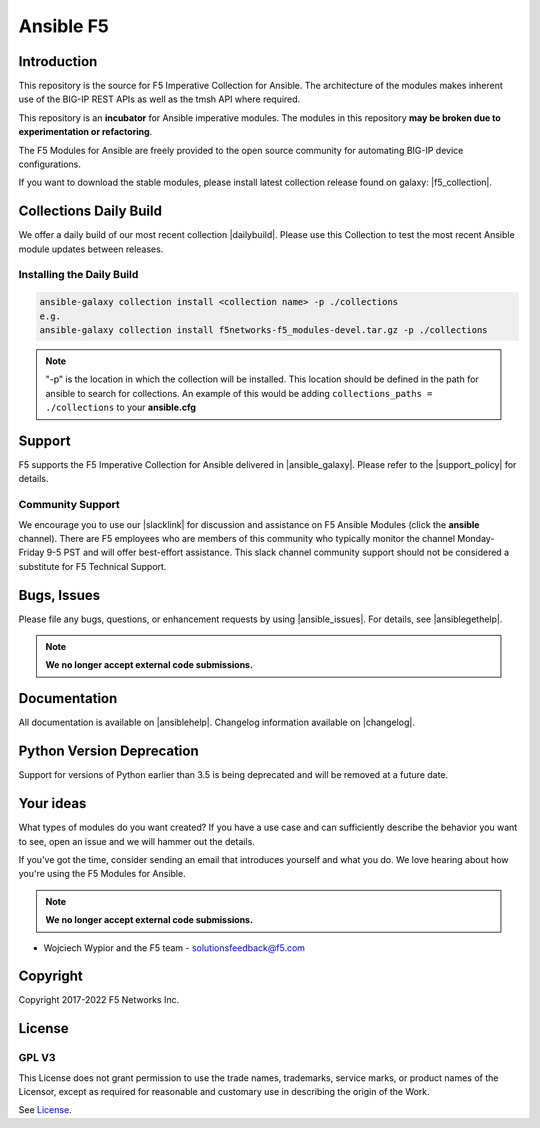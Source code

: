 .. raw:: html

   <!--
   Copyright 2015-2019 F5 Networks Inc.

   Licensed under the Apache License, Version 2.0 (the "License");
   you may not use this file except in compliance with the License.
   You may obtain a copy of the License at

      http://www.apache.org/licenses/LICENSE-2.0

   Unless required by applicable law or agreed to in writing, software
   distributed under the License is distributed on an "AS IS" BASIS,
   WITHOUT WARRANTIES OR CONDITIONS OF ANY KIND, either express or implied.
   See the License for the specific language governing permissions and
   limitations under the License.
   -->

Ansible F5
==========

|slack badge| |travis badge| |shippable badge|

Introduction
------------

This repository is the source for F5 Imperative Collection for Ansible.
The architecture of the modules makes inherent use of the BIG-IP REST APIs as well as the tmsh API where required.

This repository is an **incubator** for Ansible imperative modules. The modules in this repository **may be
broken due to experimentation or refactoring**.

The F5 Modules for Ansible are freely provided to the open source community for automating BIG-IP device configurations.

If you want to download the stable modules, please install latest collection release found on galaxy: |f5_collection|.


Collections Daily Build
-----------------------

We offer a daily build of our most recent collection |dailybuild|. Please use this Collection to test the most
recent Ansible module updates between releases.

Installing the Daily Build
~~~~~~~~~~~~~~~~~~~~~~~~~~
.. code:: shell

    ansible-galaxy collection install <collection name> -p ./collections
    e.g.
    ansible-galaxy collection install f5networks-f5_modules-devel.tar.gz -p ./collections

.. note::

   "-p" is the location in which the collection will be installed. This location should be defined in the path for
   ansible to search for collections. An example of this would be adding ``collections_paths = ./collections``
   to your **ansible.cfg**

Support
-------
F5 supports the F5 Imperative Collection for Ansible delivered in |ansible_galaxy|. Please refer to the |support_policy| for details.

Community Support
~~~~~~~~~~~~~~~~~
We encourage you to use our |slacklink| for discussion and assistance on F5 Ansible Modules (click the **ansible** channel). There are F5 employees who are members of this community who typically monitor the channel Monday-Friday 9-5 PST and will offer best-effort assistance. This slack channel community support should not be considered a substitute for F5 Technical Support.

Bugs, Issues
------------

Please file any bugs, questions, or enhancement requests by using |ansible_issues|. For details, see |ansiblegethelp|.

.. note:: **We no longer accept external code submissions.**

Documentation
-------------

All documentation is available on |ansiblehelp|.
Changelog information available on |changelog|.

Python Version Deprecation
--------------------------
Support for versions of Python earlier than 3.5 is being deprecated and will be removed at a future date.

Your ideas
----------

What types of modules do you want created? If you have a use case and can sufficiently describe the behavior you want to see, open an issue and we will hammer out the details.

If you've got the time, consider sending an email that introduces yourself and what you do. We love hearing about how you're using the F5 Modules for Ansible.

.. note:: **We no longer accept external code submissions.**

- Wojciech Wypior and the F5 team - solutionsfeedback@f5.com

Copyright
---------

Copyright 2017-2022 F5 Networks Inc.


License
-------

GPL V3
~~~~~~

This License does not grant permission to use the trade names, trademarks, service marks, or product names of the Licensor, except as required for reasonable and customary use in describing the origin of the Work.

See `License`_.


.. |travis badge| image:: https://travis-ci.com/F5Networks/f5-ansible.svg?branch=devel
    :target: https://travis-ci.com/F5Networks/f5-ansible
    :alt: Build Status

.. |slack badge| image:: https://f5cloudsolutions.herokuapp.com/badge.svg
    :target: https://f5cloudsolutions.herokuapp.com
    :alt: Slack Status

.. |shippable badge| image:: https://api.shippable.com/projects/57c88ded5a5c0d0f0012c53e/badge?branch=devel
    :target: https://app.shippable.com/github/F5Networks/f5-ansible
    :alt: Shippable Status

.. _License: https://github.com/F5Networks/f5-ansible/blob/devel/COPYING


.. |dailybuild| raw:: html

   <a href="https://f5-ansible.s3.amazonaws.com/collections/f5networks-f5_modules-devel.tar.gz" target="_blank">here</a>

.. |f5_collection| raw:: html

   <a href="https://galaxy.ansible.com/f5networks/f5_modules" target="_blank">F5 Ansible Modules Collection</a>

.. |ansible_galaxy| raw:: html

   <a href="https://galaxy.ansible.com/f5networks/f5_modules" target="_blank">Ansible Galaxy</a>

.. |support_policy| raw:: html

   <a href="https://f5.com/support/support-policies" target="_blank">F5 Ansible Support Policy</a>

.. |ansible_issues| raw:: html

   <a href="https://github.com/F5Networks/f5-ansible/issues" target="_blank">Github Issues</a>

.. |ansiblehelp| raw:: html

   <a href="http://clouddocs.f5.com/products/orchestration/ansible/devel/" target="_blank">clouddocs.f5.com</a>

.. |ansibleguidelines| raw:: html

   <a href="http://clouddocs.f5.com/products/orchestration/ansible/devel/development/guidelines.html" target="_blank">Guidelines</a>

.. |ansiblegethelp| raw:: html

   <a href="http://clouddocs.f5.com/products/orchestration/ansible/devel/usage/support.html" target="_blank">Get Help</a>

.. |slacklink| raw:: html

   <a href="https://f5cloudsolutions.herokuapp.com/" target="_blank">Slack channel</a>

.. |changelog| raw:: html

   <a href="https://github.com/F5Networks/f5-ansible/blob/devel/ansible_collections/f5networks/f5_modules/CHANGELOG.rst" target="_blank">Changelogs</a>

